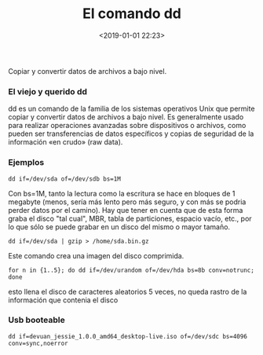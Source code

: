 #+title: El comando dd
#+date: <2019-01-01 22:23>
#+description: 
#+filetags: linux 

Copiar y convertir datos de archivos a bajo nivel.

***  El viejo y querido dd
   
dd es un comando de la familia de los sistemas operativos Unix que
permite copiar y convertir datos de archivos​ a bajo nivel. Es
generalmente usado para realizar operaciones avanzadas sobre
dispositivos o archivos, como pueden ser transferencias de datos
específicos y copias de seguridad de la información «en crudo» (raw
data).

*** Ejemplos
    
#+BEGIN_SRC
    dd if=/dev/sda of=/dev/sdb bs=1M 
#+END_SRC

Con bs=1M, tanto la lectura como la escritura se hace en bloques de 1
megabyte (menos, sería más lento pero más seguro, y con más se podria
perder datos por el camino). Hay que tener en cuenta que de esta forma
graba el disco "tal cual", MBR, tabla de particiones, espacio vacío,
etc., por lo que sólo se puede grabar en un disco del mismo o mayor
tamaño.

#+BEGIN_SRC
    dd if=/dev/sda | gzip > /home/sda.bin.gz    
#+END_SRC

Este comando crea una imagen del disco comprimida.

#+BEGIN_SRC
    for n in {1..5}; do dd if=/dev/urandom of=/dev/hda bs=8b conv=notrunc; done
#+END_SRC

esto llena el disco de caracteres aleatorios 5 veces, no queda rastro de
la información que contenia el disco

*** Usb booteable
    
#+BEGIN_SRC
    dd if=devuan_jessie_1.0.0_amd64_desktop-live.iso of=/dev/sdc bs=4096 conv=sync,noerror
#+END_SRC
